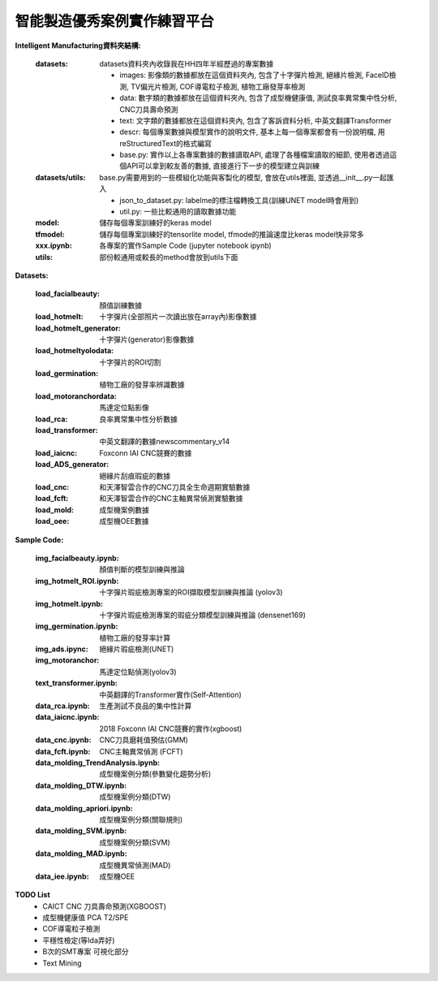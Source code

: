 智能製造優秀案例實作練習平台
-----------------------------------

**Intelligent Manufacturing資料夾結構:**

    :datasets: datasets資料夾內收錄我在HH四年半經歷過的專案數據
    
        - images: 影像類的數據都放在這個資料夾內, 包含了十字彈片檢測, 絕緣片檢測, FaceID檢測, TV偏光片檢測, COF導電粒子檢測, 植物工廠發芽率檢測
        - data: 數字類的數據都放在這個資料夾內, 包含了成型機健康值, 測試良率異常集中性分析, CNC刀具壽命預測
        - text: 文字類的數據都放在這個資料夾內, 包含了客訴資料分析, 中英文翻譯Transformer
        - descr: 每個專案數據與模型實作的說明文件, 基本上每一個專案都會有一份說明檔, 用reStructuredText的格式編寫
        - base.py: 實作以上各專案數據的數據讀取API, 處理了各種檔案讀取的細節, 使用者透過這個API可以拿到較友善的數據, 直接進行下一步的模型建立與訓練
    
    :datasets/utils: base.py需要用到的一些模組化功能與客製化的模型, 會放在utils裡面, 並透過__init__.py一起匯入
    
        - json_to_dataset.py: labelme的標注檔轉換工具(訓練UNET model時會用到)
        - util.py: 一些比較通用的讀取數據功能
        
    :model: 儲存每個專案訓練好的keras model
    
    :tfmodel: 儲存每個專案訓練好的tensorlite model, tfmode的推論速度比keras model快非常多
    
    :xxx.ipynb: 各專案的實作Sample Code (jupyter notebook ipynb)
    
    :utils: 部份較通用或較長的method會放到utils下面

    
**Datasets:**

    :load_facialbeauty: 顏值訓練數據
    
    :load_hotmelt: 十字彈片(全部照片一次讀出放在array內)影像數據
    
    :load_hotmelt_generator: 十字彈片(generator)影像數據
    
    :load_hotmeltyolodata: 十字彈片的ROI切割
    
    :load_germination: 植物工廠的發芽率辨識數據
    
    :load_motoranchordata: 馬達定位點影像
    
    :load_rca: 良率異常集中性分析數據 
    
    :load_transformer: 中英文翻譯的數據newscommentary_v14
    
    :load_iaicnc: Foxconn IAI CNC競賽的數據
    
    :load_ADS_generator: 絕緣片刮痕瑕疵的數據
    
    :load_cnc: 和天澤智雲合作的CNC刀具全生命週期實驗數據
    
    :load_fcft: 和天澤智雲合作的CNC主軸異常偵測實驗數據
    
    :load_mold: 成型機案例數據
    
    :load_oee: 成型機OEE數據
    


**Sample Code:**

    :img_facialbeauty.ipynb: 顏值判斷的模型訓練與推論
    
    :img_hotmelt_ROI.ipynb: 十字彈片瑕疵檢測專案的ROI擷取模型訓練與推論 (yolov3)
    
    :img_hotmelt.ipynb: 十字彈片瑕疵檢測專案的瑕疵分類模型訓練與推論 (densenet169)
    
    :img_germination.ipynb: 植物工廠的發芽率計算
    
    :img_ads.ipync: 絕緣片瑕疵檢測(UNET)
    
    :img_motoranchor: 馬達定位點偵測(yolov3)
    
    :text_transformer.ipynb: 中英翻譯的Transformer實作(Self-Attention)
    
    :data_rca.ipynb: 生產測試不良品的集中性計算
        
    :data_iaicnc.ipynb: 2018 Foxconn IAI CNC競賽的實作(xgboost)
    
    :data_cnc.ipynb: CNC刀具磨耗值預估(GMM)
    
    :data_fcft.ipynb: CNC主軸異常偵測 (FCFT)
    
    :data_molding_TrendAnalysis.ipynb: 成型機案例分類(參數變化趨勢分析)
    
    :data_molding_DTW.ipynb: 成型機案例分類(DTW)
    
    :data_molding_apriori.ipynb: 成型機案例分類(關聯規則)
    
    :data_molding_SVM.ipynb: 成型機案例分類(SVM)
    
    :data_molding_MAD.ipynb: 成型機異常偵測(MAD)
    
    :data_iee.ipynb: 成型機OEE
    
    
**TODO List**
    - CAICT CNC 刀具壽命預測(XGBOOST) 
    - 成型機健康值 PCA T2/SPE 
    - COF導電粒子檢測 
    - 平穩性檢定(等Ida弄好)
    - B次的SMT專案 可視化部分
    - Text Mining

    
    
    